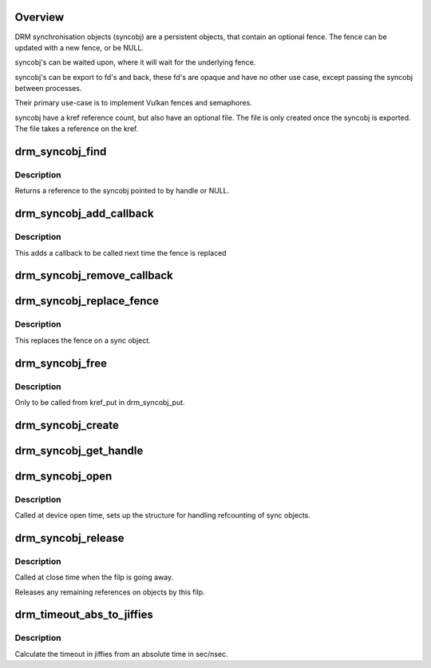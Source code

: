 .. -*- coding: utf-8; mode: rst -*-
.. src-file: drivers/gpu/drm/drm_syncobj.c

.. _`overview`:

Overview
========

DRM synchronisation objects (syncobj) are a persistent objects,
that contain an optional fence. The fence can be updated with a new
fence, or be NULL.

syncobj's can be waited upon, where it will wait for the underlying
fence.

syncobj's can be export to fd's and back, these fd's are opaque and
have no other use case, except passing the syncobj between processes.

Their primary use-case is to implement Vulkan fences and semaphores.

syncobj have a kref reference count, but also have an optional file.
The file is only created once the syncobj is exported.
The file takes a reference on the kref.

.. _`drm_syncobj_find`:

drm_syncobj_find
================

.. c:function:: struct drm_syncobj *drm_syncobj_find(struct drm_file *file_private, u32 handle)

    lookup and reference a sync object.

    :param struct drm_file \*file_private:
        drm file private pointer

    :param u32 handle:
        sync object handle to lookup.

.. _`drm_syncobj_find.description`:

Description
-----------

Returns a reference to the syncobj pointed to by handle or NULL.

.. _`drm_syncobj_add_callback`:

drm_syncobj_add_callback
========================

.. c:function:: void drm_syncobj_add_callback(struct drm_syncobj *syncobj, struct drm_syncobj_cb *cb, drm_syncobj_func_t func)

    adds a callback to syncobj::cb_list

    :param struct drm_syncobj \*syncobj:
        Sync object to which to add the callback

    :param struct drm_syncobj_cb \*cb:
        Callback to add

    :param drm_syncobj_func_t func:
        Func to use when initializing the drm_syncobj_cb struct

.. _`drm_syncobj_add_callback.description`:

Description
-----------

This adds a callback to be called next time the fence is replaced

.. _`drm_syncobj_remove_callback`:

drm_syncobj_remove_callback
===========================

.. c:function:: void drm_syncobj_remove_callback(struct drm_syncobj *syncobj, struct drm_syncobj_cb *cb)

    removes a callback to syncobj::cb_list

    :param struct drm_syncobj \*syncobj:
        Sync object from which to remove the callback

    :param struct drm_syncobj_cb \*cb:
        Callback to remove

.. _`drm_syncobj_replace_fence`:

drm_syncobj_replace_fence
=========================

.. c:function:: void drm_syncobj_replace_fence(struct drm_syncobj *syncobj, struct dma_fence *fence)

    replace fence in a sync object.

    :param struct drm_syncobj \*syncobj:
        Sync object to replace fence in

    :param struct dma_fence \*fence:
        fence to install in sync file.

.. _`drm_syncobj_replace_fence.description`:

Description
-----------

This replaces the fence on a sync object.

.. _`drm_syncobj_free`:

drm_syncobj_free
================

.. c:function:: void drm_syncobj_free(struct kref *kref)

    free a sync object.

    :param struct kref \*kref:
        kref to free.

.. _`drm_syncobj_free.description`:

Description
-----------

Only to be called from kref_put in drm_syncobj_put.

.. _`drm_syncobj_create`:

drm_syncobj_create
==================

.. c:function:: int drm_syncobj_create(struct drm_syncobj **out_syncobj, uint32_t flags, struct dma_fence *fence)

    create a new syncobj

    :param struct drm_syncobj \*\*out_syncobj:
        returned syncobj

    :param uint32_t flags:
        DRM_SYNCOBJ_* flags

    :param struct dma_fence \*fence:
        if non-NULL, the syncobj will represent this fence

.. _`drm_syncobj_get_handle`:

drm_syncobj_get_handle
======================

.. c:function:: int drm_syncobj_get_handle(struct drm_file *file_private, struct drm_syncobj *syncobj, u32 *handle)

    get a handle from a syncobj

    :param struct drm_file \*file_private:
        *undescribed*

    :param struct drm_syncobj \*syncobj:
        *undescribed*

    :param u32 \*handle:
        *undescribed*

.. _`drm_syncobj_open`:

drm_syncobj_open
================

.. c:function:: void drm_syncobj_open(struct drm_file *file_private)

    initalizes syncobj file-private structures at devnode open time

    :param struct drm_file \*file_private:
        drm file-private structure to set up

.. _`drm_syncobj_open.description`:

Description
-----------

Called at device open time, sets up the structure for handling refcounting
of sync objects.

.. _`drm_syncobj_release`:

drm_syncobj_release
===================

.. c:function:: void drm_syncobj_release(struct drm_file *file_private)

    release file-private sync object resources

    :param struct drm_file \*file_private:
        drm file-private structure to clean up

.. _`drm_syncobj_release.description`:

Description
-----------

Called at close time when the filp is going away.

Releases any remaining references on objects by this filp.

.. _`drm_timeout_abs_to_jiffies`:

drm_timeout_abs_to_jiffies
==========================

.. c:function:: signed long drm_timeout_abs_to_jiffies(int64_t timeout_nsec)

    calculate jiffies timeout from absolute value

    :param int64_t timeout_nsec:
        timeout nsec component in ns, 0 for poll

.. _`drm_timeout_abs_to_jiffies.description`:

Description
-----------

Calculate the timeout in jiffies from an absolute time in sec/nsec.

.. This file was automatic generated / don't edit.

